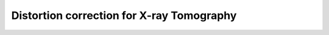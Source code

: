 ==========================================
Distortion correction for X-ray Tomography
==========================================

